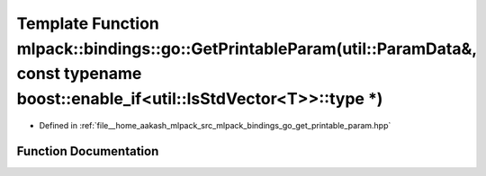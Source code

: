 .. _exhale_function_namespacemlpack_1_1bindings_1_1go_1abde257865ab750e6f70c3ae7f3c9243e:

Template Function mlpack::bindings::go::GetPrintableParam(util::ParamData&, const typename boost::enable_if<util::IsStdVector<T>>::type \*)
===========================================================================================================================================

- Defined in :ref:`file__home_aakash_mlpack_src_mlpack_bindings_go_get_printable_param.hpp`


Function Documentation
----------------------


.. doxygenfunction:: mlpack::bindings::go::GetPrintableParam(util::ParamData&, const typename boost::enable_if<util::IsStdVector<T>>::type *)
